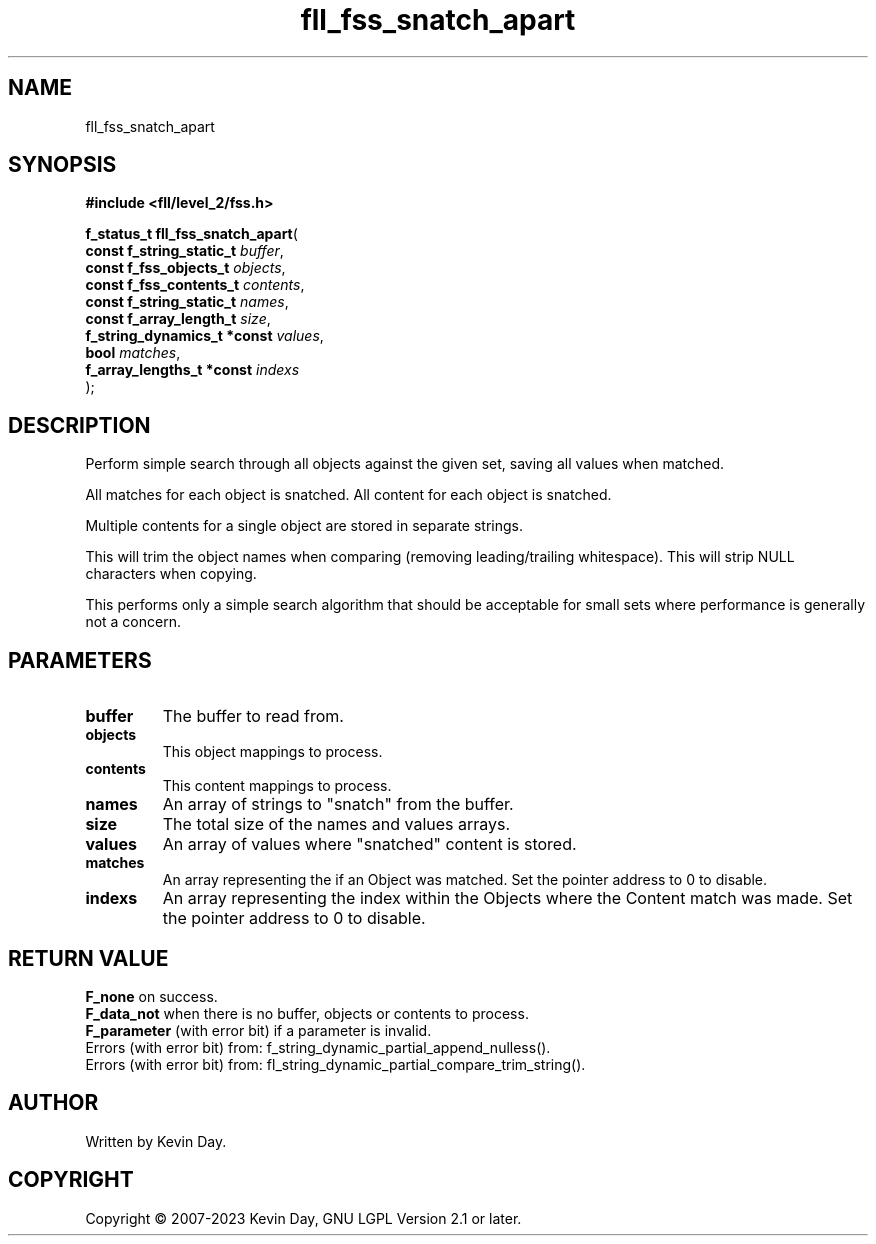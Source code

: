 .TH fll_fss_snatch_apart "3" "July 2023" "FLL - Featureless Linux Library 0.6.6" "Library Functions"
.SH "NAME"
fll_fss_snatch_apart
.SH SYNOPSIS
.nf
.B #include <fll/level_2/fss.h>
.sp
\fBf_status_t fll_fss_snatch_apart\fP(
    \fBconst f_string_static_t    \fP\fIbuffer\fP,
    \fBconst f_fss_objects_t      \fP\fIobjects\fP,
    \fBconst f_fss_contents_t     \fP\fIcontents\fP,
    \fBconst f_string_static_t    \fP\fInames\fP,
    \fBconst f_array_length_t     \fP\fIsize\fP,
    \fBf_string_dynamics_t *const \fP\fIvalues\fP,
    \fBbool                       \fP\fImatches\fP,
    \fBf_array_lengths_t *const   \fP\fIindexs\fP
);
.fi
.SH DESCRIPTION
.PP
Perform simple search through all objects against the given set, saving all values when matched.
.PP
All matches for each object is snatched. All content for each object is snatched.
.PP
Multiple contents for a single object are stored in separate strings.
.PP
This will trim the object names when comparing (removing leading/trailing whitespace). This will strip NULL characters when copying.
.PP
This performs only a simple search algorithm that should be acceptable for small sets where performance is generally not a concern.
.SH PARAMETERS
.TP
.B buffer
The buffer to read from.

.TP
.B objects
This object mappings to process.

.TP
.B contents
This content mappings to process.

.TP
.B names
An array of strings to "snatch" from the buffer.

.TP
.B size
The total size of the names and values arrays.

.TP
.B values
An array of values where "snatched" content is stored.

.TP
.B matches
An array representing the if an Object was matched. Set the pointer address to 0 to disable.

.TP
.B indexs
An array representing the index within the Objects where the Content match was made. Set the pointer address to 0 to disable.

.SH RETURN VALUE
.PP
\fBF_none\fP on success.
.br
\fBF_data_not\fP when there is no buffer, objects or contents to process.
.br
\fBF_parameter\fP (with error bit) if a parameter is invalid.
.br
Errors (with error bit) from: f_string_dynamic_partial_append_nulless().
.br
Errors (with error bit) from: fl_string_dynamic_partial_compare_trim_string().
.SH AUTHOR
Written by Kevin Day.
.SH COPYRIGHT
.PP
Copyright \(co 2007-2023 Kevin Day, GNU LGPL Version 2.1 or later.

